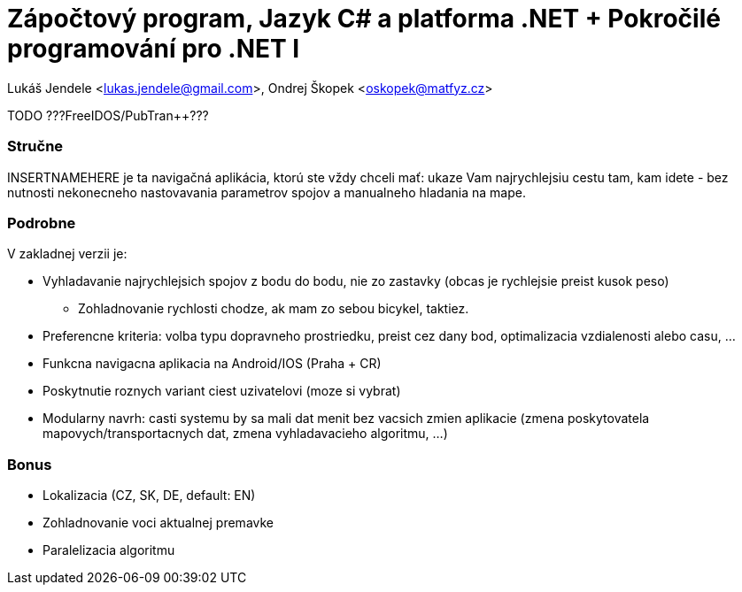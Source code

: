 = Zápočtový program, Jazyk C# a platforma .NET + Pokročilé programování pro .NET I

Lukáš Jendele <lukas.jendele@gmail.com>, Ondrej Škopek <oskopek@matfyz.cz>

TODO ???FreeIDOS/PubTran++???

=== Stručne

INSERTNAMEHERE je ta navigačná aplikácia, ktorú ste vždy chceli mať:
ukaze Vam najrychlejsiu cestu tam, kam idete - bez nutnosti nekonecneho
nastovavania parametrov spojov a manualneho hladania na mape.

=== Podrobne

V zakladnej verzii je:

* Vyhladavanie najrychlejsich spojov z bodu do bodu,
nie zo zastavky (obcas je rychlejsie preist kusok peso)
** Zohladnovanie rychlosti chodze, ak mam zo sebou bicykel, taktiez.
* Preferencne kriteria: volba typu dopravneho prostriedku, preist cez dany bod,
optimalizacia vzdialenosti alebo casu, ...
* Funkcna navigacna aplikacia na Android/IOS (Praha + CR)
* Poskytnutie roznych variant ciest uzivatelovi (moze si vybrat)
* Modularny navrh: casti systemu by sa mali dat menit bez vacsich zmien aplikacie
(zmena poskytovatela mapovych/transportacnych dat, zmena vyhladavacieho algoritmu, ...)

=== Bonus

* Lokalizacia (CZ, SK, DE, default: EN)
* Zohladnovanie voci aktualnej premavke
* Paralelizacia algoritmu
